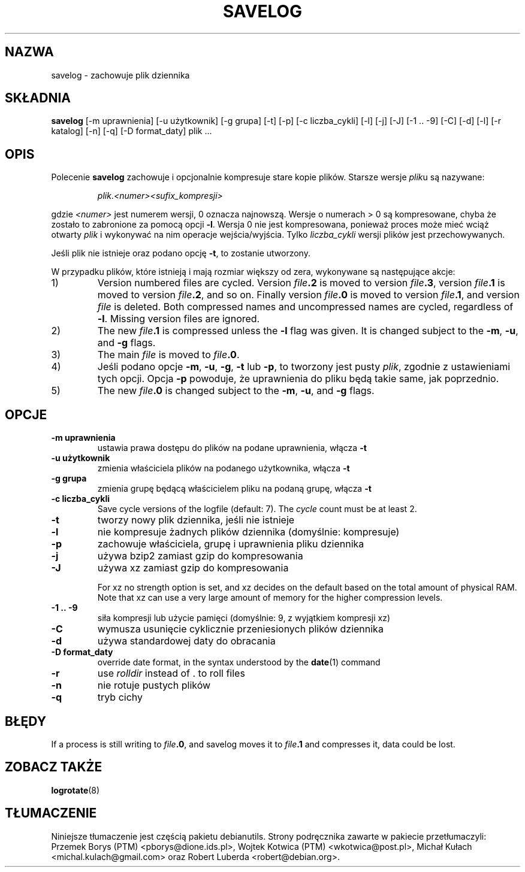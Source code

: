 .\" -*- nroff -*-
.\"*******************************************************************
.\"
.\" This file was generated with po4a. Translate the source file.
.\"
.\"*******************************************************************
.TH SAVELOG 8 "30 Dec 2017" Debian 
.SH NAZWA
savelog \- zachowuje plik dziennika
.SH SKŁADNIA
\fBsavelog\fP [\-m uprawnienia] [\-u użytkownik] [\-g grupa] [\-t] [\-p] [\-c
liczba_cykli] [\-l] [\-j] [\-J] [\-1\ .\|.\ \-9] [\-C] [\-d] [\-l] [\-r katalog] [\-n]
[\-q] [\-D format_daty] plik ...
.
.SH OPIS
Polecenie \fBsavelog\fP zachowuje i opcjonalnie kompresuje stare kopie
plików. Starsze wersje \fIplik\fPu są nazywane:
.RS
.sp 1
\fIplik\fP.\fI<numer>\fP\fI<sufix_kompresji>\fP
.sp 1
.RE
gdzie \fI<numer>\fP jest numerem wersji, 0 oznacza najnowszą. Wersje o
numerach > 0 są kompresowane, chyba że zostało to zabronione za pomocą
opcji \fB\-l\fP. Wersja 0 nie jest kompresowana, ponieważ proces może mieć wciąż
otwarty \fIplik\fP i wykonywać na nim operacje wejścia/wyjścia. Tylko
\fIliczba_cykli\fP wersji plików jest przechowywanych.
.sp 1
Jeśli plik nie istnieje oraz podano opcję \fB\-t\fP, to zostanie utworzony.
.sp 1
W przypadku plików, które istnieją i mają rozmiar większy od zera,
wykonywane są następujące akcje:
.sp 1
.IP 1)
Version numbered files are cycled.  Version \fIfile\fP\fB\&.2\fP is moved to
version \fIfile\fP\fB\&.3\fP, version \fIfile\fP\fB\&.1\fP is moved to version
\fIfile\fP\fB\&.2\fP, and so on.  Finally version \fIfile\fP\fB\&.0\fP is moved to
version \fIfile\fP\fB\&.1\fP, and version \fIfile\fP is deleted.  Both compressed
names and uncompressed names are cycled, regardless of \fB\-l\fP.  Missing
version files are ignored.
.
.IP 2)
The new \fIfile\fP\fB\&.1\fP is compressed unless the \fB\-l\fP flag was given.  It is
changed subject to the \fB\-m\fP, \fB\-u\fP, and \fB\-g\fP flags.
.
.IP 3)
The main \fIfile\fP is moved to \fIfile\fP\fB.0\fP.
.
.IP 4)
Jeśli podano opcje \fB\-m\fP, \fB\-u\fP, \fB\-g\fP, \fB\-t\fP lub \fB\-p\fP, to tworzony jest
pusty \fIplik\fP, zgodnie z ustawieniami tych opcji. Opcja \fB\-p\fP powoduje, że
uprawnienia do pliku będą takie same, jak poprzednio.
.
.IP 5)
The new \fIfile\fP\fB\&.0\fP is changed subject to the \fB\-m\fP, \fB\-u\fP, and \fB\-g\fP
flags.
.
.SH OPCJE
.TP 
\fB\-m uprawnienia\fP
ustawia prawa dostępu do plików na podane uprawnienia, włącza \fB\-t\fP
.TP 
\fB\-u użytkownik\fP
zmienia właściciela plików na podanego użytkownika, włącza \fB\-t\fP
.TP 
\fB\-g grupa\fP
zmienia grupę będącą właścicielem pliku na podaną grupę, włącza \fB\-t\fP
.TP 
\fB\-c liczba_cykli\fP
Save cycle versions of the logfile (default: 7).  The \fIcycle\fP count must be
at least 2.
.TP 
\fB\-t\fP
tworzy nowy plik dziennika, jeśli nie istnieje
.TP 
\fB\-l\fP
nie kompresuje żadnych plików dziennika (domyślnie: kompresuje)
.TP 
\fB\-p\fP
zachowuje właściciela, grupę i uprawnienia pliku dziennika
.TP 
\fB\-j\fP
używa bzip2 zamiast gzip do kompresowania
.TP 
\fB\-J\fP
używa xz zamiast gzip do kompresowania
.sp 1
For xz no strength option is set, and xz decides on the default based on the
total amount of physical RAM.  Note that xz can use a very large amount of
memory for the higher compression levels.
.TP 
\fB\-1\ .\|.\ \-9\fP
siła kompresji lub użycie pamięci (domyślnie: 9, z wyjątkiem kompresji xz)
.TP 
\fB\-C\fP
wymusza usunięcie cyklicznie przeniesionych plików dziennika
.TP 
\fB\-d\fP
używa standardowej daty do obracania
.TP 
\fB\-D format_daty\fP
override date format, in the syntax understood by the \fBdate\fP(1)  command
.TP 
\fB\-r\fP
use \fIrolldir\fP instead of \&.\& to roll files
.TP 
\fB\-n\fP
nie rotuje pustych plików
.TP 
\fB\-q\fP
tryb cichy
.SH BŁĘDY
If a process is still writing to \fIfile\fP\fB\&.0\fP, and savelog moves it to
\fIfile\fP\fB\&.1\fP and compresses it, data could be lost.
.
.SH "ZOBACZ TAKŻE"
\fBlogrotate\fP(8)
.SH TŁUMACZENIE
Niniejsze tłumaczenie jest częścią pakietu debianutils.
Strony podręcznika zawarte w pakiecie przetłumaczyli:
Przemek Borys (PTM) <pborys@dione.ids.pl>,
Wojtek Kotwica (PTM) <wkotwica@post.pl>,
Michał Kułach <michal.kulach@gmail.com> oraz
Robert Luberda <robert@debian.org>.
